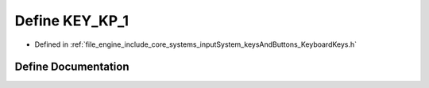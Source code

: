 .. _exhale_define__keyboard_keys_8h_1a209f631838ed5150e1e4eb9572f2931a:

Define KEY_KP_1
===============

- Defined in :ref:`file_engine_include_core_systems_inputSystem_keysAndButtons_KeyboardKeys.h`


Define Documentation
--------------------


.. doxygendefine:: KEY_KP_1
   :project: My Project